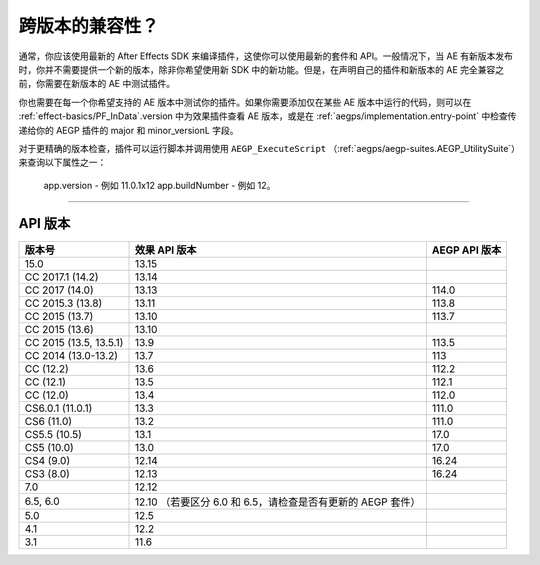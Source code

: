 .. _intro/compatibility-across-multiple-versions:

跨版本的兼容性？
################################################################################

通常，你应该使用最新的 After Effects SDK 来编译插件，这使你可以使用最新的套件和 API。一般情况下，当 AE 有新版本发布时，你并不需要提供一个新的版本，除非你希望使用新 SDK 中的新功能。但是，在声明自己的插件和新版本的 AE 完全兼容之前，你需要在新版本的 AE 中测试插件。

你也需要在每一个你希望支持的 AE 版本中测试你的插件。如果你需要添加仅在某些 AE 版本中运行的代码，则可以在 :ref:`effect-basics/PF_InData`.version 中为效果插件查看 AE 版本，或是在 :ref:`aegps/implementation.entry-point` 中检查传递给你的 AEGP 插件的 major 和 minor_versionL 字段。

对于更精确的版本检查，插件可以运行脚本并调用使用 ``AEGP_ExecuteScript`` （:ref:`aegps/aegp-suites.AEGP_UtilitySuite`）来查询以下属性之一：

  app.version - 例如 11.0.1x12
  app.buildNumber - 例如 12。

----

.. _intro/compatibility-across-multiple-versions.api-versions:

API 版本
================================================================================

+------------------------+-------------------------------------------------------------+-------------------+
|       **版本号**       |                      **效果 API 版本**                      | **AEGP API 版本** |
+========================+=============================================================+===================+
| 15.0                   | 13.15                                                       |                   |
+------------------------+-------------------------------------------------------------+-------------------+
| CC 2017.1 (14.2)       | 13.14                                                       |                   |
+------------------------+-------------------------------------------------------------+-------------------+
| CC 2017 (14.0)         | 13.13                                                       | 114.0             |
+------------------------+-------------------------------------------------------------+-------------------+
| CC 2015.3 (13.8)       | 13.11                                                       | 113.8             |
+------------------------+-------------------------------------------------------------+-------------------+
| CC 2015 (13.7)         | 13.10                                                       | 113.7             |
+------------------------+-------------------------------------------------------------+-------------------+
| CC 2015 (13.6)         | 13.10                                                       |                   |
+------------------------+-------------------------------------------------------------+-------------------+
| CC 2015 (13.5, 13.5.1) | 13.9                                                        | 113.5             |
+------------------------+-------------------------------------------------------------+-------------------+
| CC 2014 (13.0-13.2)    | 13.7                                                        | 113               |
+------------------------+-------------------------------------------------------------+-------------------+
| CC (12.2)              | 13.6                                                        | 112.2             |
+------------------------+-------------------------------------------------------------+-------------------+
| CC (12.1)              | 13.5                                                        | 112.1             |
+------------------------+-------------------------------------------------------------+-------------------+
| CC (12.0)              | 13.4                                                        | 112.0             |
+------------------------+-------------------------------------------------------------+-------------------+
| CS6.0.1 (11.0.1)       | 13.3                                                        | 111.0             |
+------------------------+-------------------------------------------------------------+-------------------+
| CS6 (11.0)             | 13.2                                                        | 111.0             |
+------------------------+-------------------------------------------------------------+-------------------+
| CS5.5 (10.5)           | 13.1                                                        | 17.0              |
+------------------------+-------------------------------------------------------------+-------------------+
| CS5 (10.0)             | 13.0                                                        | 17.0              |
+------------------------+-------------------------------------------------------------+-------------------+
| CS4 (9.0)              | 12.14                                                       | 16.24             |
+------------------------+-------------------------------------------------------------+-------------------+
| CS3 (8.0)              | 12.13                                                       | 16.24             |
+------------------------+-------------------------------------------------------------+-------------------+
| 7.0                    | 12.12                                                       |                   |
+------------------------+-------------------------------------------------------------+-------------------+
| 6.5, 6.0               | 12.10 （若要区分 6.0 和 6.5，请检查是否有更新的 AEGP 套件） |                   |
+------------------------+-------------------------------------------------------------+-------------------+
| 5.0                    | 12.5                                                        |                   |
+------------------------+-------------------------------------------------------------+-------------------+
| 4.1                    | 12.2                                                        |                   |
+------------------------+-------------------------------------------------------------+-------------------+
| 3.1                    | 11.6                                                        |                   |
+------------------------+-------------------------------------------------------------+-------------------+
